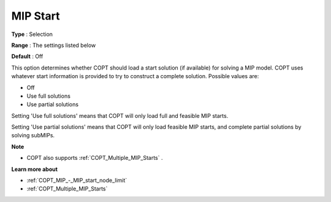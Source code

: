 .. _COPT_MIP_-_MIP_start:


MIP Start
=========



**Type** :	Selection	

**Range** :	The settings listed below	

**Default** :	Off	



This option determines whether COPT should load a start solution (if available) for solving a MIP model. COPT uses whatever start information is provided to try to construct a complete solution. Possible values are:



*	Off
*	Use full solutions
*	Use partial solutions




Setting 'Use full solutions' means that COPT will only load full and feasible MIP starts.





Setting 'Use partial solutions' means that COPT will only load feasible MIP starts, and complete partial solutions by solving subMIPs.





**Note** 

*	COPT also supports :ref:`COPT_Multiple_MIP_Starts` .




**Learn more about** 

*	:ref:`COPT_MIP_-_MIP_start_node_limit` 
*	:ref:`COPT_Multiple_MIP_Starts` 



